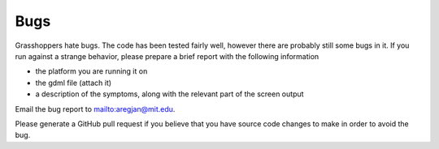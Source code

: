 .. _devguide_bugs:

Bugs
----
Grasshoppers hate bugs. The code has been tested fairly well, however there are probably still some bugs in it.
If you run against a strange behavior, please prepare a brief report with the following information

- the platform you are running it on
- the gdml file (attach it)
- a description of the symptoms, along with the relevant part of the screen output

Email the bug report to mailto:aregjan@mit.edu.

Please generate a GitHub pull request if you believe that you have source code changes
to make in order to avoid the bug.